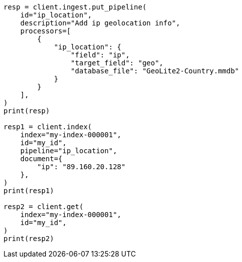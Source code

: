 // This file is autogenerated, DO NOT EDIT
// ingest/processors/ip-location.asciidoc:151

[source, python]
----
resp = client.ingest.put_pipeline(
    id="ip_location",
    description="Add ip geolocation info",
    processors=[
        {
            "ip_location": {
                "field": "ip",
                "target_field": "geo",
                "database_file": "GeoLite2-Country.mmdb"
            }
        }
    ],
)
print(resp)

resp1 = client.index(
    index="my-index-000001",
    id="my_id",
    pipeline="ip_location",
    document={
        "ip": "89.160.20.128"
    },
)
print(resp1)

resp2 = client.get(
    index="my-index-000001",
    id="my_id",
)
print(resp2)
----
